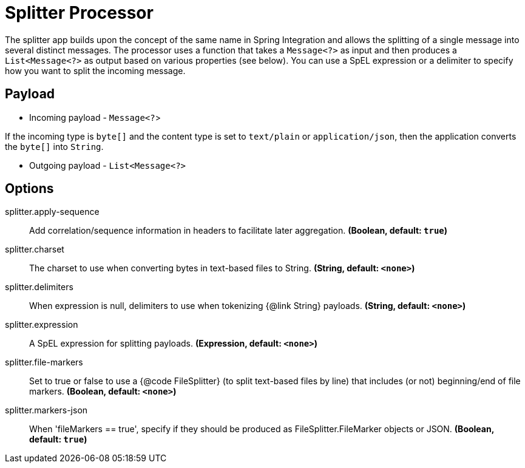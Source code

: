 //tag::ref-doc[]
= Splitter Processor

The splitter app builds upon the concept of the same name in Spring Integration and allows the splitting of a single message into several distinct messages.
The processor uses a function that takes a `Message<?>` as input and then produces a `List<Message<?>` as output based on various properties (see below).
You can use a SpEL expression or a delimiter to specify how you want to split the incoming message.

== Payload

* Incoming payload - `Message<?`>

If the incoming type is `byte[]` and the content type is set to `text/plain` or `application/json`, then the application converts the `byte[]` into `String`.

* Outgoing payload - `List<Message<?>`


== Options

//tag::configuration-properties[]
$$splitter.apply-sequence$$:: $$Add correlation/sequence information in headers to facilitate later aggregation.$$ *($$Boolean$$, default: `$$true$$`)*
$$splitter.charset$$:: $$The charset to use when converting bytes in text-based files to String.$$ *($$String$$, default: `$$<none>$$`)*
$$splitter.delimiters$$:: $$When expression is null, delimiters to use when tokenizing {@link String} payloads.$$ *($$String$$, default: `$$<none>$$`)*
$$splitter.expression$$:: $$A SpEL expression for splitting payloads.$$ *($$Expression$$, default: `$$<none>$$`)*
$$splitter.file-markers$$:: $$Set to true or false to use a {@code FileSplitter} (to split text-based files by line) that includes (or not) beginning/end of file markers.$$ *($$Boolean$$, default: `$$<none>$$`)*
$$splitter.markers-json$$:: $$When 'fileMarkers == true', specify if they should be produced as FileSplitter.FileMarker objects or JSON.$$ *($$Boolean$$, default: `$$true$$`)*
//end::configuration-properties[]

//end::ref-doc[]
